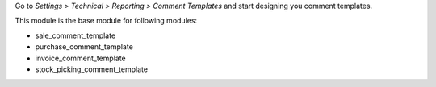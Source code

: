 Go to *Settings > Technical > Reporting > Comment Templates* and start designing you comment templates.

This module is the base module for following modules:

* sale_comment_template
* purchase_comment_template
* invoice_comment_template
* stock_picking_comment_template
